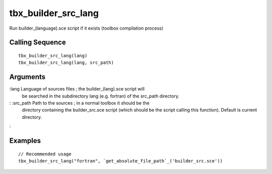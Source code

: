 


tbx_builder_src_lang
====================

Run builder_(language).sce script if it exists (toolbox compilation
process)



Calling Sequence
~~~~~~~~~~~~~~~~


::

    tbx_builder_src_lang(lang)
    tbx_builder_src_lang(lang, src_path)




Arguments
~~~~~~~~~

:lang Language of sources files ; the builder_(lang).sce script will
  be searched in the subdirectory lang (e.g. fortran) of the src_path
  directory.
: :src_path Path to the sources ; in a normal toolbox it should be the
  directory containing the builder_src.sce script (which should be the
  script calling this function). Default is current directory.
:



Examples
~~~~~~~~


::

    // Recommended usage
    tbx_builder_src_lang("fortran", `get_absolute_file_path`_('builder_src.sce'))




